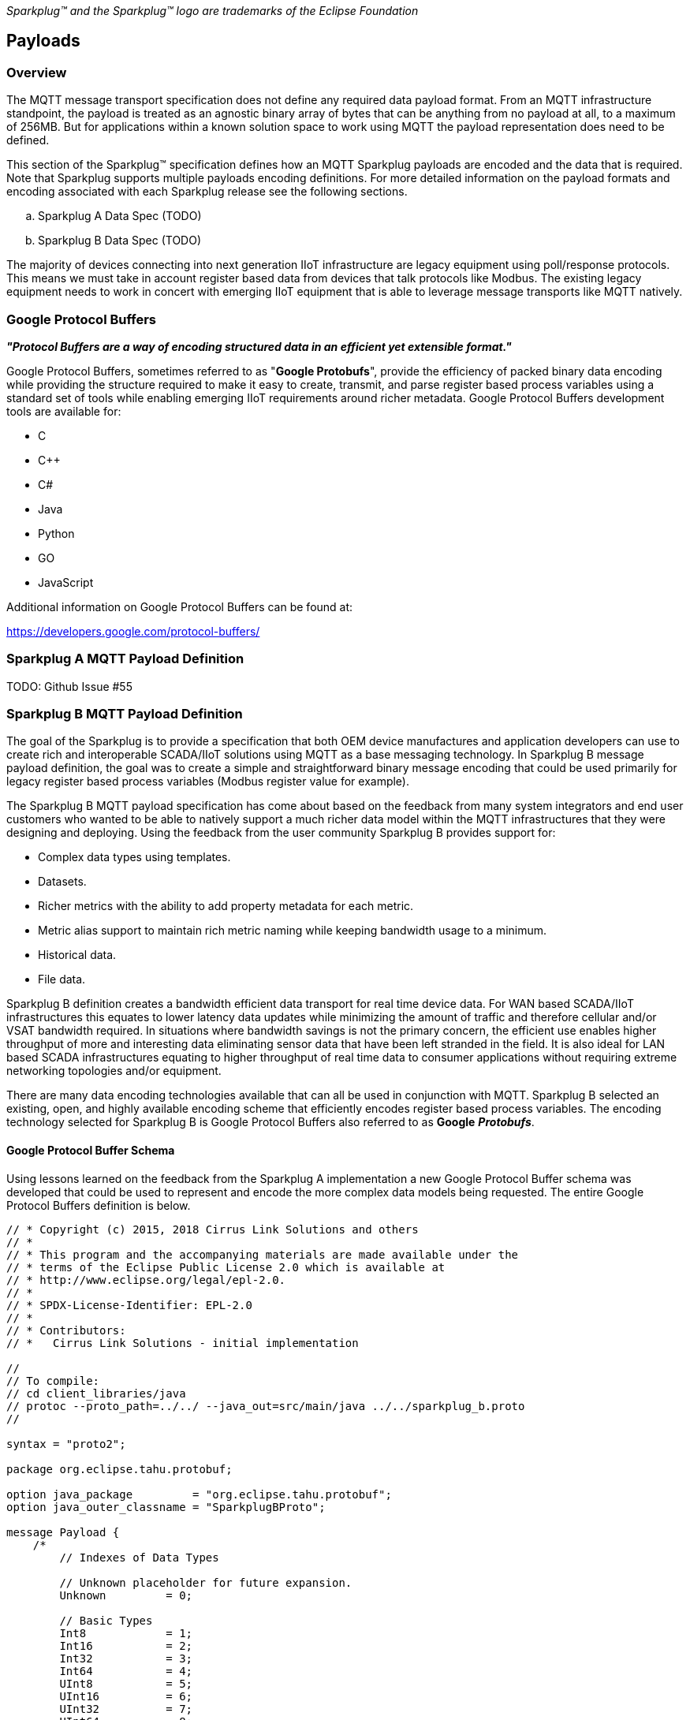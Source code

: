 ////
Copyright © 2016-2020 The Eclipse Foundation, Cirrus Link Solutions, and others

This program and the accompanying materials are made available under the
terms of the Eclipse Public License v. 2.0 which is available at
https://www.eclipse.org/legal/epl-2.0.

SPDX-License-Identifier: EPL-2.0
////

_Sparkplug™ and the Sparkplug™ logo are trademarks of the Eclipse Foundation_

[[payloads]]
== Payloads

[[payloads_overview]]
=== Overview

The MQTT message transport specification does not define any required data payload format. From an MQTT 
infrastructure standpoint, the payload is treated as an agnostic binary array of bytes that can be anything 
from no payload at all, to a maximum of 256MB. But for applications within a known solution space to work 
using MQTT the payload representation does need to be defined.

This section of the Sparkplug™ specification defines how an MQTT Sparkplug payloads are encoded and the data 
that is required. Note that Sparkplug supports multiple payloads encoding definitions. For more detailed 
information on the payload formats and encoding associated with each Sparkplug release see the following 
sections.

.. Sparkplug A Data Spec (TODO)
.. Sparkplug B Data Spec (TODO)

The majority of devices connecting into next generation IIoT infrastructure are legacy equipment using 
poll/response protocols. This means we must take in account register based data from devices that talk 
protocols like Modbus. The existing legacy equipment needs to work in concert with emerging IIoT equipment 
that is able to leverage message transports like MQTT natively.

[[payloads_google_protocol_buffers]]
=== Google Protocol Buffers

*_"Protocol Buffers are a way of encoding structured data in an efficient yet extensible format."_*

Google Protocol Buffers, sometimes referred to as "*Google Protobufs*", provide the efficiency of packed 
binary data encoding while providing the structure required to make it easy to create, transmit, and parse 
register based process variables using a standard set of tools while enabling emerging IIoT requirements 
around richer metadata. Google Protocol Buffers development tools are available for:

* C
* C++
* C#
* Java
* Python
* GO
* JavaScript

Additional information on Google Protocol Buffers can be found at:

https://developers.google.com/protocol-buffers/

[[payloads_sparkplug_a_mqtt_payload_definition]]
=== Sparkplug A MQTT Payload Definition
TODO: Github Issue #55

[[payloads_sparkplug_b_mqtt_payload_definition]]
=== Sparkplug B MQTT Payload Definition

The goal of the Sparkplug is to provide a specification that both OEM device manufactures and application 
developers can use to create rich and interoperable SCADA/IIoT solutions using MQTT as a base messaging 
technology. In Sparkplug B message payload definition, the goal was to create a simple and straightforward 
binary message encoding that could be used primarily for legacy register based process variables (Modbus 
register value for example).

The Sparkplug B MQTT payload specification has come about based on the feedback from many system integrators 
and end user customers who wanted to be able to natively support a much richer data model within the MQTT 
infrastructures that they were designing and deploying. Using the feedback from the user community 
Sparkplug B provides support for:

* Complex data types using templates.
* Datasets.
* Richer metrics with the ability to add property metadata for each metric.
* Metric alias support to maintain rich metric naming while keeping bandwidth usage to a minimum.
* Historical data.
* File data.

Sparkplug B definition creates a bandwidth efficient data transport for real time device data. For WAN based 
SCADA/IIoT infrastructures this equates to lower latency data updates while minimizing the amount of traffic 
and therefore cellular and/or VSAT bandwidth required. In situations where bandwidth savings is not the 
primary concern, the efficient use enables higher throughput of more and interesting data eliminating sensor 
data that have been left stranded in the field. It is also ideal for LAN based SCADA infrastructures equating 
to higher throughput of real time data to consumer applications without requiring extreme networking 
topologies and/or equipment.

There are many data encoding technologies available that can all be used in conjunction with MQTT. 
Sparkplug B selected an existing, open, and highly available encoding scheme that efficiently encodes 
register based process variables. The encoding technology selected for Sparkplug B is Google Protocol 
Buffers also referred to as *Google* *_Protobufs_*.

[[payloads_google_protocol_buffer_schema]]
==== Google Protocol Buffer Schema

Using lessons learned on the feedback from the Sparkplug A implementation a new Google Protocol Buffer 
schema was developed that could be used to represent and encode the more complex data models being 
requested. The entire Google Protocol Buffers definition is below.

----
// * Copyright (c) 2015, 2018 Cirrus Link Solutions and others
// *
// * This program and the accompanying materials are made available under the
// * terms of the Eclipse Public License 2.0 which is available at
// * http://www.eclipse.org/legal/epl-2.0.
// *
// * SPDX-License-Identifier: EPL-2.0
// *
// * Contributors:
// *   Cirrus Link Solutions - initial implementation

//
// To compile:
// cd client_libraries/java
// protoc --proto_path=../../ --java_out=src/main/java ../../sparkplug_b.proto 
//

syntax = "proto2";

package org.eclipse.tahu.protobuf;

option java_package         = "org.eclipse.tahu.protobuf";
option java_outer_classname = "SparkplugBProto";

message Payload {
    /*
        // Indexes of Data Types

        // Unknown placeholder for future expansion.
        Unknown         = 0;

        // Basic Types
        Int8            = 1;
        Int16           = 2;
        Int32           = 3;
        Int64           = 4;
        UInt8           = 5;
        UInt16          = 6;
        UInt32          = 7;
        UInt64          = 8;
        Float           = 9;
        Double          = 10;
        Boolean         = 11;
        String          = 12;
        DateTime        = 13;
        Text            = 14;

        // Additional Metric Types
        UUID            = 15;
        DataSet         = 16;
        Bytes           = 17;
        File            = 18;
        Template        = 19;

        // Additional PropertyValue Types
        PropertySet     = 20;
        PropertySetList = 21;
    */

    message Template {

        message Parameter {
            optional string name        = 1;
            optional uint32 type        = 2;

            oneof value {
                uint32 int_value        = 3;
                uint64 long_value       = 4;
                float  float_value      = 5;
                double double_value     = 6;
                bool   boolean_value    = 7;
                string string_value     = 8;
                ParameterValueExtension extension_value = 9;
            }

            message ParameterValueExtension {
                extensions              1 to max;
            }
        }

        optional string version         = 1;          // The version of the Template to prevent mismatches
        repeated Metric metrics         = 2;          // Each metric includes a name, datatype, and optionally a value
        repeated Parameter parameters   = 3;
        optional string template_ref    = 4;          // Reference to a template if this is extending a Template or an instance - must exist if an instance
        optional bool is_definition     = 5;
        extensions                      6 to max;
    }

    message DataSet {

        message DataSetValue {

            oneof value {
                uint32 int_value                        = 1;
                uint64 long_value                       = 2;
                float  float_value                      = 3;
                double double_value                     = 4;
                bool   boolean_value                    = 5;
                string string_value                     = 6;
                DataSetValueExtension extension_value   = 7;
            }

            message DataSetValueExtension {
                extensions  1 to max;
            }
        }

        message Row {
            repeated DataSetValue elements  = 1;
            extensions                      2 to max;   // For third party extensions
        }

        optional uint64   num_of_columns    = 1;
        repeated string   columns           = 2;
        repeated uint32   types             = 3;
        repeated Row      rows              = 4;
        extensions                          5 to max;   // For third party extensions
    }

    message PropertyValue {

        optional uint32     type                    = 1;
        optional bool       is_null                 = 2; 

        oneof value {
            uint32          int_value               = 3;
            uint64          long_value              = 4;
            float           float_value             = 5;
            double          double_value            = 6;
            bool            boolean_value           = 7;
            string          string_value            = 8;
            PropertySet     propertyset_value       = 9;
            PropertySetList propertysets_value      = 10;      // List of Property Values
            PropertyValueExtension extension_value  = 11;
        }

        message PropertyValueExtension {
            extensions                             1 to max;
        }
    }

    message PropertySet {
        repeated string        keys     = 1;         // Names of the properties
        repeated PropertyValue values   = 2;
        extensions                      3 to max;
    }

    message PropertySetList {
        repeated PropertySet propertyset = 1;
        extensions                       2 to max;
    }

    message MetaData {
        // Bytes specific metadata
        optional bool   is_multi_part   = 1;

        // General metadata
        optional string content_type    = 2;        // Content/Media type
        optional uint64 size            = 3;        // File size, String size, Multi-part size, etc
        optional uint64 seq             = 4;        // Sequence number for multi-part messages

        // File metadata
        optional string file_name       = 5;        // File name
        optional string file_type       = 6;        // File type (i.e. xml, json, txt, cpp, etc)
        optional string md5             = 7;        // md5 of data

        // Catchalls and future expansion
        optional string description     = 8;        // Could be anything such as json or xml of custom properties
        extensions                      9 to max;
    }

    message Metric {

        optional string   name          = 1;        // Metric name - should only be included on birth
        optional uint64   alias         = 2;        // Metric alias - tied to name on birth and included in all later DATA messages
        optional uint64   timestamp     = 3;        // Timestamp associated with data acquisition time
        optional uint32   datatype      = 4;        // DataType of the metric/tag value
        optional bool     is_historical = 5;        // If this is historical data and should not update real time tag
        optional bool     is_transient  = 6;        // Tells consuming clients such as MQTT Engine to not store this as a tag
        optional bool     is_null       = 7;        // If this is null - explicitly say so rather than using -1, false, etc for some datatypes.
        optional MetaData metadata      = 8;        // Metadata for the payload
        optional PropertySet properties = 9;

        oneof value {
            uint32   int_value                      = 10;
            uint64   long_value                     = 11;
            float    float_value                    = 12;
            double   double_value                   = 13;
            bool     boolean_value                  = 14;
            string   string_value                   = 15;
            bytes    bytes_value                    = 16;       // Bytes, File
            DataSet  dataset_value                  = 17;
            Template template_value                 = 18;
            MetricValueExtension extension_value    = 19;
        }

        message MetricValueExtension {
            extensions  1 to max;
        }
    }

    optional uint64   timestamp     = 1;        // Timestamp at message sending time
    repeated Metric   metrics       = 2;        // Repeated forever - no limit in Google Protobufs
    optional uint64   seq           = 3;        // Sequence number
    optional string   uuid          = 4;        // UUID to track message type in terms of schema definitions
    optional bytes    body          = 5;        // To optionally bypass the whole definition above
    extensions                      6 to max;   // For third party extensions
}
----

[[payloads_payload_metric_naming_convention]]
=== Payload Metric Naming Convention

For the remainder of this document JSON will be used to represent components of a Sparkplug B payload. It 
is important to note that the payload is a binary encoding and is not actually JSON. However, JSON 
representation is used in this document to represent the payloads in a way that is easy to read. For 
example, a simple Sparkplug B payload with a single metric can be represented in JSON as follows:

----
{
        "timestamp": <timestamp>,
        "metrics": [{
                "name": <metric_name>,
                "alias": <alias>,
                "timestamp": <timestamp>,
                "dataType": <datatype>,
                "value": <value>
        }],
        "seq": <sequence_number>
}
----

A simple Sparkplug B payload with values would be represented as follows:

----
{
        "timestamp": 1486144502122,
        "metrics": [{
                "name": "My Metric",
                "alias": 1,
                "timestamp": 1479123452194,
                "dataType": "String",
                "value": "Test"
        }],
        "seq": 2
}
----

Note that the ‘name’ of a metric may be hierarchical to build out proper folder structures for applications 
consuming the metric values. For example, in an application where an EoN node in connected to several 
devices or data sources, the ‘name’ could represent discrete folder structures of:

‘Metric Level 1/Metric Level 2/Metric Name’

Using this convention in conjunction with the *group_id*, *edge_node_id* and *device_id* already defined in 
the Topic Namespace, consuming applications can organize metrics in the same hierarchical fashion:

image:extracted-media/media/image12.png[image,width=638,height=139]

Figure 8 – Payload Metric Folder Structure

[[payloads_sparkplug_bv1_0_payload_components]]
== Sparkplug Bv1.0 Payload Components

The Sparkplug specification document “*_MQTT Topic Namespace and State Management_*” document defines the 
Topic Namespace that Sparkplug uses to publish and subscribe between EoN nodes and applications within the 
MQTT infrastructure. Using that Topic Namespace, this section of the specification defines the actual 
payload contents of each message type in Sparkplug Bv1.0.

[[payloads_payload_component_definitions]]
=== Payload Component Definitions

Sparkplug B consists of a series of one or more metrics with metadata surrounding those metrics. The 
following definitions explain the components that make up a payload.

[[payloads_payload]]
==== Payload

A Sparkplug B payload is the top-level component that is encoded and used in an MQTT message. It contains 
some basic information such as a timestamp and a sequence number as well as an array of metrics which 
contain key/value pairs of data. A Sparkplug B payload includes the following components.

* *payload*
** _timestamp_
*** This is the timestamp in the form of an unsigned 64-bit integer representing the number of milliseconds 
since epoch (Jan 1, 1970). It is highly recommended that this time is in UTC. This timestamp is meant to 
represent the time at which the message was published.
** _metrics_
*** This is an array of metrics representing key/value/datatype values. Metrics are further defined in 
section 3.1.2.
** _seq_
*** This is the sequence number which is an unsigned 64-bit integer. A sequence number must be included in 
the payload of every Sparkplug MQTT message. A NBIRTH message must always contain a sequence number of 
zero. All subsequent messages must contain a sequence number that is continually increasing by one in each 
message until a value of 255 is reached. At that point, the sequence number of the following message must 
be zero.
** _uuid_
*** This is a field which can be used to represent a schema or some other specific form of the message. 
Example usage would be to supply a UUID which represents an encoding mechanism of the optional array of 
bytes associated with a payload.
** _body_
*** This is an array of bytes which can be used for any custom binary encoded data.

[[payloads_metric]]
==== Metric

A Sparkplug B metric is a core component of data in the payload. It represents a key/value/datatype along 
with metadata used to describe the information it contains. It includes the following components.

* *name*
** This is the friendly name of a metric. It should be represented as a slash delimited UTF-8 string. The 
slashes in the string represent folders of the metric to represent hierarchical data structures. For 
example, ‘outputs/A’ would be a metric with a unique identifier of ‘A’ in the ‘outputs’ folder. There is no 
limit to the number of folders. However, across the infrastructure of MQTT publishers a defined folder 
should always remain a folder.
* *alias*
** This is an unsigned 64-bit integer representing an optional alias for a Sparkplug B payload. If supplied 
in an NBIRTH or DBIRTH it must be a unique number across this EoN nodes entire set of metrics. In other 
words, no two metrics for the same EoN node can have the same alias. Upon being defined in the NBIRTH or 
DBIRTH, subsequent messages can supply only the alias instead of the metric friendly name to reduce overall 
message size.
* *timestamp*
** This is the timestamp in the form of an unsigned 64-bit integer representing the number of milliseconds 
since epoch (Jan 1, 1970). It is highly recommended that this time is in UTC. This timestamp is meant to 
represent the time at which the value of a metric was captured.
* *datatype*
** This is an unsigned 32-bit integer representing the datatype. Datatypes are not explicitly defined in 
the Sparkplug B Protobuf definition. Instead they are defined in section 4 of this document.
* *is_historical*
** This is a Boolean flag which denotes whether this metric represents a historical value. In some cases, 
it may be desirable to send metrics after they were acquired on a device or EoN node. This can be done for 
batching, store and forward, or sending local backup data during network communication loses. This flag 
denotes that the message should not be considered a real time/current value.
* *is_transient*
** This is a Boolean flag which denotes whether this metric should be considered transient. Transient 
metrics can be considered those that are of interest to a back-end application(s) but shouldn’t be stored 
in a historian on the backend.
* *is_null*
** This is a Boolean flag which denotes whether this metric has a null value. This is Sparkplug B’s 
mechanism of explicitly denoting a metric’s value is actually null.
* *metadata*
** This is a MetaData object associated with the metric for dealing with more complex datatypes. This is 
covered in section 3.1.3 of this document.
* *properties*
** This is a PropertySet object associated with the metric for including custom key/value pairs of metadata 
associated with a metric. This is covered in section 3.1.4 of this document.
* *value*
** The value of a metric utilizes the ‘oneof’ mechanism of Google Protocol Buffers. The value supplied with 
a metric must be one of the following types. Note if the metrics is_null flag is set to true the value can 
be omitted altogether.
*** _uint32_
**** Defined here: https://developers.google.com/protocol-buffers/docs/proto#scalar
*** _uint64_
**** Defined here: https://developers.google.com/protocol-buffers/docs/proto#scalar
*** _float_
**** Defined here: https://developers.google.com/protocol-buffers/docs/proto#scalar
*** _double_
**** Defined here: https://developers.google.com/protocol-buffers/docs/proto#scalar
*** _bool_
**** Defined here: https://developers.google.com/protocol-buffers/docs/proto#scalar
*** _string_
**** Defined here: https://developers.google.com/protocol-buffers/docs/proto#scalar
*** _bytes_
**** Defined here: https://developers.google.com/protocol-buffers/docs/proto#scalar
*** _DataSet_
**** Defined in section 3.1.7 of this document.
*** _Template_
**** Defined in section 3.1.10 of this document.

[[payloads_metadata]]
==== MetaData

A Sparkplug B MetaData object is used to describe different types of binary data. It includes the 
following components.

* *is_multi_part*
** A Boolean representing whether this metric contains part of a multi-part message. Breaking up large 
quantities of data can be useful for keeping the flow of MQTT messages flowing through the system. Because 
MQTT requires in order delivery publishing very large messages can result in messages being blocked while 
delivery of large messages takes place.
* *content_type*
** This is a UTF-8 string which represents the content type of a given metric value.
* *size*
** This is an unsigned 64-bit integer representing the size of the metric value
* *seq*
** If this is a multipart metric, this is an unsigned 64-bit integer representing the sequence number of 
this part of a multipart metric.
* *file_name*
** If this is a file metric, this is a UTF-8 string representing the filename of the file.
* *file_type*
** If this is a file metric, this is a UTF-8 string representing the type of the file.
* *md5*
** If this is a byte array metric that can have a md5sum, this field can be used as a UTF-8 string to 
represent it.
* *description*
** This is a freeform field with a UTF-8 string to represent any other pertinent metadata for this metric. 
It can contain JSON, XML, text, or anything else that can be understood by both the publisher and the 
subscriber.

[[payloads_propertyset]]
==== PropertySet

A Sparkplug B PropertySet object is used with a metric to add custom properties to the object. The 
PropertySet is a map expressed as two arrays of equal size, one containing the keys and one containing the 
values. It includes the following components.

* *keys*
** This is an array of UTF-8 strings representing the names of the properties in this PropertySet. It must 
contain the same number of values included in the array of PropertyValue objects.
* *values*
** This is an array of PropertyValue objects representing the values of the properties in the PropertySet. 
It must contain the same number of items that are in the keys array.

[[payloads_propertyvalue]]
==== PropertyValue

A Sparkplug B PropertyValue object is used to encode the value and datatype of the value of a property in 
a PropertySet. It includes the following components.

* *type*
** This is an unsigned 32-bit integer representing the datatype of the value. Datatypes are not explicitly 
defined in the Sparkplug B Protobuf definition. Instead they are defined in section 4 of this document.
* *is_null*
** This is a Boolean flag which denotes whether this property has a null value. This is Sparkplug B’s 
mechanism of explicitly denoting a property’s value is actually null.
* *value*
** The value of a property utilizes the ‘oneof’ mechanism of Google Protocol Buffers. The value supplied 
with a metric must be one of the following types. Note if the metrics is_null flag is set to true the value 
can be omitted altogether.
*** _uint32_
**** Defined here: https://developers.google.com/protocol-buffers/docs/proto#scalar
*** _uint64_
**** Defined here: https://developers.google.com/protocol-buffers/docs/proto#scalar
*** _float_
**** Defined here: https://developers.google.com/protocol-buffers/docs/proto#scalar
*** _double_
**** Defined here: https://developers.google.com/protocol-buffers/docs/proto#scalar
*** _bool_
**** Defined here: https://developers.google.com/protocol-buffers/docs/proto#scalar
*** _string_
**** Defined here: https://developers.google.com/protocol-buffers/docs/proto#scalar
*** _PropertySet_
**** Defined in section 3.1.4 of this document.
*** _PropertySetList_
**** Defined in section 3.1.6 of this document

[[payloads_propertysetlist]]
==== PropertySetList

A Sparkplug B PropertySetList object is an array of PropertySet objects. It includes the following 
components.

* *propertyset*
** This is an array of PropertySet objects

[[payloads_dataset]]
==== DataSet

A Sparkplug B DataSet object is used to encode matrices of data. It includes the following components.

* *num_of_columns*
** This is an unsigned 64-bit integer representing the number of columns in this DataSet.
* *columns*
** This is an array of strings representing the column headers of this DataSet. It must have the same number 
of elements that the types array contains.
* *types*
** This is an array of unsigned 32 bit integers representing the datatypes of the columns. It must have the 
same number of elements that the columns array contains. Datatypes are not explicitly defined in the 
Sparkplug B Protobuf definition. Instead they are defined in section 4 of this document.
* *rows*
** This is an array of DataSet.Row objects. It contains the data that makes up the data rows of this 
DataSet.

[[payloads_dataset_row]]
==== DataSet.Row

A Sparkplug B DataSet.Row object represents a row of data in a DataSet. It includes the following 
components.

* *elements*
** This is an array of DataSet.DataSetValue objects. It represents the data contained within a row of a 
DataSet.

[[payloads_dataset_datasetvalue]]
==== DataSet.DataSetValue

* *value*
** The value of a DataSet.DataSetValue utilizes the ‘oneof’ mechanism of Google Protocol Buffers. The value 
supplied with a DataSet.DataSetValue must be one of the following types.
*** _uint32_
**** Defined here: https://developers.google.com/protocol-buffers/docs/proto#scalar
*** _uint64_
**** Defined here: https://developers.google.com/protocol-buffers/docs/proto#scalar
*** _float_
**** Defined here: https://developers.google.com/protocol-buffers/docs/proto#scalar
*** _double_
**** Defined here: https://developers.google.com/protocol-buffers/docs/proto#scalar
*** _bool_
**** Defined here: https://developers.google.com/protocol-buffers/docs/proto#scalar
*** _string_
**** Defined here: https://developers.google.com/protocol-buffers/docs/proto#scalar

[[payloads_template]]
==== Template

A Sparkplug B Template is used for encoding complex datatypes in a payload. It is a type of metric and can 
be used to create custom datatype definitions and instances. It includes the following components.

* *version*
** This is a UTF-8 string representing the version of the Template.
* *metrics*
** This is an array of metrics representing the members of the Template. These can be primitive datatypes 
or other complex datatypes as required for the Template.
* *parameters*
** This is an array of Parameter objects representing parameters associated with the Template.
* *template_ref*
** This is a UTF-8 string representing a reference to a Template name if this is a Template instance. If 
this is a Template definition this field must be null.
* *is_definition*
** This is a Boolean representing whether this is a Template definition or a Template instance. If true, 
this is a definition. If false, this is an instance.

[[payloads_template_parameter]]
==== Template.Parameter

A Sparkplug B Template.Parameter is a metadata field for a Template. This can be used to represent 
parameters that are common across a Template but the values are unique to the Template instances. It 
includes the following components.

* *name*
** This is a UTF-8 string representing the name of the Template parameter.
* *type*
** This is an unsigned 32-bit integer representing the datatype of the template parameter. Datatypes are 
not explicitly defined in the Sparkplug B Protobuf definition. Instead they are defined in section 4 of 
this document.
* *value*
** The value of a template parameter utilizes the ‘oneof’ mechanism of Google Protocol Buffers. The value 
supplied must be one of the following types. For a template definition, this is the default value of the 
parameter. For a template instance, this is the value unique to that instance.
*** _uint32_
**** Defined here: https://developers.google.com/protocol-buffers/docs/proto#scalar
*** _uint64_
**** Defined here: https://developers.google.com/protocol-buffers/docs/proto#scalar
*** _float_
**** Defined here: https://developers.google.com/protocol-buffers/docs/proto#scalar
*** _double_
**** Defined here: https://developers.google.com/protocol-buffers/docs/proto#scalar
*** _bool_
**** Defined here: https://developers.google.com/protocol-buffers/docs/proto#scalar
*** _string_
**** Defined here: https://developers.google.com/protocol-buffers/docs/proto#scalar

[[payloads_sparkplug_bv1_0_payload_datatypes]]
=== Sparkplug Bv1.0 Payload Datatypes

The Sparkplug B Google Protocol Buffers definition intentionally excludes datatypes in the definition. 
Different applications and systems have a wide variety of datatypes. As a result, Sparkplug B left them 
out and instead defines them in the client libraries. This allows consuming applications to be more dynamic 
in terms of adding new datatypes or even defining custom datatypes.

[[payloads_metric_datatypes]]
==== Metric Datatypes

* *Basic Types*
** _Unknown_
*** Sparkplug enum value: 0
** _Int8_
*** Signed 8-bit integer
*** Google Protocol Buffer Type: uint32
*** Sparkplug enum value: 1
** _Int16_
*** Signed 16-bit integer
*** Google Protocol Buffer Type: uint32
*** Sparkplug enum value: 2
** _Int32_
*** Signed 32-bit integer
*** Google Protocol Buffer Type: uint32
*** Sparkplug enum value: 3
** _Int64_
*** Signed 64-bit integer
*** Google Protocol Buffer Type: uint64
*** Sparkplug enum value: 4
** _UInt8_
*** Unsigned 8-bit integer
*** Google Protocol Buffer Type: uint32
*** Sparkplug enum value: 5
** _UInt16_
*** Unsigned 16-bit integer
*** Google Protocol Buffer Type: uint32
*** Sparkplug enum value: 6
** _UInt32_
*** Unsigned 32-bit integer
*** Google Protocol Buffer Type: uint32
*** Sparkplug enum value: 7
** _UInt64_
*** Unsigned 64-bit integer
*** Google Protocol Buffer Type: uint64
*** Sparkplug enum value: 8
** _Float_
*** 32-bit floating point number
*** Google Protocol Buffer Type: float
*** Sparkplug enum value: 9
** _Double_
*** 64-bit floating point number
*** Google Protocol Buffer Type: double
*** Sparkplug enum value: 10
** _Boolean_
*** Boolean value
*** Google Protocol Buffer Type: bool
*** Sparkplug enum value: 11
** _String_
*** String value (UTF-8)
*** Google Protocol Buffer Type: string
*** Sparkplug enum value: 12
* _DateTime_
** Date time value as uint64 value representing milliseconds since epoch (Jan 1, 1970)
** Google Protocol Buffer Type: uint64
** Sparkplug enum value: 13
* _Text_
** String value (UTF-8)
** Google Protocol Buffer Type: string
** Sparkplug enum value: 14

* *Custom Types*
** _UUID_
*** UUID value as a UTF-8 string
*** Google Protocol Buffer Type: string
*** Sparkplug enum value: 15
** _DataSet_
*** DataSet as defined in section 3.1.7
*** Google Protocol Buffer Type: none – defined in Sparkplug
*** Sparkplug enum value: 16
** _Bytes_
*** Array of bytes
*** Google Protocol Buffer Type: bytes
*** Sparkplug enum value: 17
** _File_
*** Array of bytes representing a file
*** Google Protocol Buffer Type: bytes
*** Sparkplug enum value: 18
** _Template_
*** Template as defined in section 3.1.10
*** Google Protocol Buffer Type: none – defined in Sparkplug
*** Sparkplug enum value: 19

[[payloads_propertyvalue_datatypes]]
==== PropertyValue Datatypes

* *Basic Types*
** _Unknown_
*** Sparkplug enum value: 0
** _Int8_
*** Signed 8-bit integer
*** Google Protocol Buffer Type: uint32
*** Sparkplug enum value: 1
** _Int16_
*** Signed 16-bit integer
*** Google Protocol Buffer Type: uint32
*** Sparkplug enum value: 2
** _Int32_
*** Signed 32-bit integer
*** Google Protocol Buffer Type: uint32
*** Sparkplug enum value: 3
** _Int64_
*** Signed 64-bit integer
*** Google Protocol Buffer Type: uint64
*** Sparkplug enum value: 4
** _Uint8_
*** Unsigned 8-bit integer
*** Google Protocol Buffer Type: uint32
*** Sparkplug enum value: 5
** _Uint16_
*** Unsigned 16-bit integer
*** Google Protocol Buffer Type: uint32
*** Sparkplug enum value: 6
** _Uint32_
*** Unsigned 32-bit integer
*** Google Protocol Buffer Type: uint32
*** Sparkplug enum value: 7
** _Uint64_
*** Unsigned 64-bit integer
*** Google Protocol Buffer Type: uint64
*** Sparkplug enum value: 8
** _Float_
*** 32-bit floating point number
*** Google Protocol Buffer Type: float
*** Sparkplug enum value: 9
** _Double_
*** 64-bit floating point number
*** Google Protocol Buffer Type: double
*** Sparkplug enum value: 10
** _Boolean_
*** Boolean value
*** Google Protocol Buffer Type: bool
*** Sparkplug enum value: 11
** _String_
*** String value (UTF-8)
*** Google Protocol Buffer Type: string
*** Sparkplug enum value: 12
** _DateTime_
*** Date time value as uint64 value representing milliseconds since epoch (Jan 1, 1970)
*** Google Protocol Buffer Type: uint64
*** Sparkplug enum value: 13
** _Text_
*** String value (UTF-8)
*** Google Protocol Buffer Type: string
*** Sparkplug enum value: 14

* *Custom Types*
** _PropertySet_
*** PropertySet as defined in section 3.1.4
*** Google Protocol Buffer Type: none – defined in Sparkplug
*** Sparkplug enum value: 20
** _PropertySetList_
*** Template as defined in section 3.1.6
*** Google Protocol Buffer Type: none – defined in Sparkplug
*** Sparkplug enum value: 21

[[payloads_datasetvalue_data_types]]
==== DataSetValue Data Types

* *Basic Types*
** _Unknown_
*** Sparkplug enum value: 0
** _Int8_
*** Signed 8-bit integer
*** Google Protocol Buffer Type: uint32
*** Sparkplug enum value: 1
** _Int16_
*** Signed 16-bit integer
*** Google Protocol Buffer Type: uint32
*** Sparkplug enum value: 2
** _Int32_
*** Signed 32-bit integer
*** Google Protocol Buffer Type: uint32
*** Sparkplug enum value: 3
** _Int64_
*** Signed 64-bit integer
*** Google Protocol Buffer Type: uint64
*** Sparkplug enum value: 4
** _Uint8_
*** Unsigned 8-bit integer
*** Google Protocol Buffer Type: uint32
*** Sparkplug enum value: 5
** _Uint16_
*** Unsigned 16-bit integer
*** Google Protocol Buffer Type: uint32
*** Sparkplug enum value: 6
** _Uint32_
*** Unsigned 32-bit integer
*** Google Protocol Buffer Type: uint32
*** Sparkplug enum value: 7
** _Uint64_
*** Unsigned 64-bit integer
*** Google Protocol Buffer Type: uint64
*** Sparkplug enum value: 8
** _Float_
*** 32-bit floating point number
*** Google Protocol Buffer Type: float
*** Sparkplug enum value: 9
** _Double_
*** 64-bit floating point number
*** Google Protocol Buffer Type: double
*** Sparkplug enum value: 10
** _Boolean_
*** Boolean value
*** Google Protocol Buffer Type: bool
*** Sparkplug enum value: 11
** _String_
*** String value (UTF-8)
*** Google Protocol Buffer Type: string
*** Sparkplug enum value: 12
** _DateTime_
*** Date time value as uint64 value representing milliseconds since epoch (Jan 1, 1970)
*** Google Protocol Buffer Type: uint64
*** Sparkplug enum value: 13
** _Text_
*** String value (UTF-8)
*** Google Protocol Buffer Type: string
*** Sparkplug enum value: 14

[[payloads_template_parameter_data_types]]
==== Template.Parameter Data Types

* *Basic Types*
** _Unknown_
*** Sparkplug enum value: 0
** _Int8_
*** Signed 8-bit integer
*** Google Protocol Buffer Type: uint32
*** Sparkplug enum value: 1
** _Int16_
*** Signed 16-bit integer
*** Google Protocol Buffer Type: uint32
*** Sparkplug enum value: 2
** _Int32_
*** Signed 32-bit integer
*** Google Protocol Buffer Type: uint32
*** Sparkplug enum value: 3
** _Int64_
*** Signed 64-bit integer
*** Google Protocol Buffer Type: uint64
*** Sparkplug enum value: 4
* _Uint8_
** Unsigned 8-bit integer
** Google Protocol Buffer Type: uint32
** Sparkplug enum value: 5
* _Uint16_
** Unsigned 16-bit integer
** Google Protocol Buffer Type: uint32
** Sparkplug enum value: 6
* _Uint32_
** Unsigned 32-bit integer
** Google Protocol Buffer Type: uint32
** Sparkplug enum value: 7
* _Uint64_
** Unsigned 64-bit integer
** Google Protocol Buffer Type: uint64
** Sparkplug enum value: 8
* _Float_
** 32-bit floating point number
** Google Protocol Buffer Type: float
** Sparkplug enum value: 9
* _Double_
** 64-bit floating point number
** Google Protocol Buffer Type: double
** Sparkplug enum value: 10
* _Boolean_
** Boolean value
** Google Protocol Buffer Type: bool
** Sparkplug enum value: 11
* _String_
** String value (UTF-8)
** Google Protocol Buffer Type: string
** Sparkplug enum value: 12
* _DateTime_
** Date time value as uint64 value representing milliseconds since epoch (Jan 1, 1970)
** Google Protocol Buffer Type: uint64
** Sparkplug enum value: 13
* _Text_
** String value (UTF-8)
** Google Protocol Buffer Type: string
** Sparkplug enum value: 14

[[payloads_payloads_by_message_type]]
== Payloads by Message Type

[[payloads_desc_nbirth]]
=== NBIRTH

The NBIRTH message requires the following payload components.

* The NBIRTH must include the a seq number in the payload and it must have a value of 0.
* The NBIRTH must include a timestamp denoting the DateTime the message was sent from the EoN node.
* The NBIRTH must include every metric the EoN node will ever report on. At a minimum these metrics must 
include:
** The metric name
** The metric datatype
** The current value
* If Template instances will be published by this EoN or any devices, all Template definitions must be 
published in the NBIRTH.
* A bdSeq number as a metric should be included in the payload. This should match the bdSeq number provided 
in the MQTT CONNECT packet’s LW&T payload. This allows backend applications to correlate NBIRTHs to NDEATHs. 
The bdSeq number should start at zero and increment by one on every new MQTT CONNECT.

The NBIRTH message can also include optional ‘Node Control’ payload components. These are used by a backend 
application to control aspects of the EoN node. The following are examples of Node Control metrics.

* Metric name: ‘Node Control/Reboot’
** Used by backend application(s) to reboot an EoN node.
* Metric name: ‘Node Control/Rebirth’
** Used by backend application(s) to request a new NBIRTH and DBIRTH(s) from an EoN node.
* Metric name: ‘Node Control/Next Server’
** Used by backend application(s) to request an EoN node to walk to the next MQTT Server in its list in 
multi-MQTT Server environments.
* Metric name: ‘Node Control/Scan rate’
** Used by backed application(s) to modify a poll rate on an EoN node.

The NBIRTH message can also include optional ‘Properties’ of an EoN node. The following are examples of 
Property metrics.

* Metric name: ‘Properties/Hardware Make’
** Used to transmit the hardware manufacturer of the EoN node
* Metric name: ‘Properties/Hardware Model’
** Used to transmit the hardware model of the EoN node
* Metric name: ‘Properties/OS’
** Used to transmit the operating system of the EoN node
* Metric name: ‘Properties/OS Version’
** Used to transmit the OS version of the EoN node

[[payloads_desc_dbirth]]
=== DBIRTH

The DBIRTH message requires the following payload components.

* The DBIRTH must include the a seq number in the payload and it must have a value of one greater than the 
previous MQTT message from the EoN node contained unless the previous MQTT message contained a value of 255. 
In this case the seq number must be 0.
* The DBIRTH must include a timestamp denoting the DateTime the message was sent from the EoN node.
* The DBIRTH must include every metric the device will ever report on. At a minimum these metrics must 
include:
** The metric name
** The metric datatype
** The current value

The DBIRTH message can also include optional ‘Device Control’ payload components. These are used by a 
backend application to control aspects of a device. The following are examples of Device Control metrics.

* Metric name: ‘Device Control/Reboot’
** Used by backend application(s) to reboot a device.
* Metric name: ‘Device Control/Rebirth’
** Used by backend application(s) to request a new DBIRTH from a device.
* Metric name: ‘Device Control/Scan rate’
** Used by backed application(s) to modify a poll rate on a device.

The DBIRTH message can also include optional ‘Properties’ of a device. The following are examples of 
Property metrics.

* Metric name: ‘Properties/Hardware Make’
** Used to transmit the hardware manufacturer of the device
* Metric name: ‘Properties/Hardware Model’
** Used to transmit the hardware model of the device
* Metric name: ‘Properties/FW’
** Used to transmit the firmware version of the device

[[payloads_desc_ndata]]
=== NDATA

The NDATA message requires the following payload components.

* The NDATA must include the a seq number in the payload and it must have a value of one greater than the 
previous MQTT message from the EoN node contained unless the previous MQTT message contained a value of 255. 
In this case the seq number must be 0.
* The NDATA must include a timestamp denoting the DateTime the message was sent from the EoN node.
* The NDATA must include the EoN node’s metrics that have changed since the last NBIRTH or NDATA message.

[[payloads_desc_ddata]]
=== DDATA

The DDATA message requires the following payload components.

* The DDATA must include the a seq number in the payload and it must have a value of one greater than the 
previous MQTT message from the EoN node contained unless the previous MQTT message contained a value of 255. 
In this case the seq number must be 0.
* The DDATA must include a timestamp denoting the DateTime the message was sent from the EoN node.
* The DDATA must include the device’s metrics that have changed since the last DBIRTH or DDATA message.

[[payloads_desc_ncmd]]
=== NCMD

The NCMD message requires the following payload components.

* The NCMD must include a timestamp denoting the DateTime the message was sent from the backend 
application’s MQTT client.
* The NCMD must include the metrics that need to be written to on the EoN node.

[[payloads_desc_dcmd]]
=== DCMD

The DCMD message requires the following payload components.

* The DCMD must include a timestamp denoting the DateTime the message was sent from the backend 
application’s MQTT client.
* The DCMD must include the metrics that need to be written to on the device.

[[payloads_desc_ddeath]]
=== DDEATH

The DDEATH message requires the following payload components.

* The DDEATH must include the a seq number in the payload and it must have a value of one greater than the 
previous MQTT message from the EoN node contained unless the previous MQTT message contained a value of 255. 
In this case the seq number must be 0.

[[payloads_desc_ndeath]]
=== NDEATH

The NDEATH message contains a very simple payload that only includes a single metric, the bdSeq number, so 
that the NDEATH event can be associated with the NBIRTH. Since this is typically published by the MQTT 
Server on behalf of the EoN node, information about the current state of the EoN node and its devices is 
not and cannot be known.

[[payloads_desc_state]]
=== STATE

The STATE messages from the critical application must include a payload that is a UTF-8 string that is one 
of the following:

* OFFLINE
** If the application is not connected
* ONLINE
** If the application is connected

Sparkplug B payloads are not used for encoding in this payload. This allows critical/backend application(s) 
to work across Sparkplug payload types.

[[payloads_payload_representation_on_backend_applications]]
== Payload Representation on Backend Applications

Sparkplug B payloads in conjunction with the Sparkplug topic namespace result in hierarchical data 
structures that can be represented in folder structures with metrics which are often called tags.

[[payloads_nbirth]]
=== NBIRTH

The NBIRTH is responsible for informing the backend system of all of the information about the EoN node. 
This includes every metric it will publish data for in the future.

The following is a representation of a simple NBIRTH message on the topic:

spBv1.0/Sparkplug B Devices/NBIRTH/Raspberry Pi

In the topic above the following information is known based on the Sparkplug topic definition:

* The ‘Group ID’ of this EoN node is: Sparkplug B Devices
* The ‘EoN node ID’ of this EoN node is: Raspberry Pi
* * This is an NBIRTH message from the EoN node

Consider the following Sparkplug B payload in the NBIRTH message shown above:

----
{
        "timestamp": 1486144502122,
        "metrics": [{
                "name": "bdSeq",
                "timestamp": 1486144502122,
                "dataType": "Uint64",
                "value": 0
        }, {
                "name": "Node Control/Reboot",
                "timestamp": 1486144502122,
                "dataType": "Boolean",
                "value": false
        }, {
                "name": "Node Control/Rebirth",
                "timestamp": 1486144502122,
                "dataType": "Boolean",
                "value": false
        }, {
                "name": "Node Control/Next Server",
                "timestamp": 1486144502122,
                "dataType": "Boolean",
                "value": false
        }, {
                "name": "Node Control/Scan Rate",
                "timestamp": 1486144502122,
                "dataType": "Int64",
                "value": 3000
        }, {
                "name": "Properties/Hardware Make",
                "timestamp": 1486144502122,
                "dataType": "String",
                "value": "Raspberry Pi"
        }, {
                "name": "Properties/Hardware Model",
                "timestamp": 1486144502122,
                "dataType": "String",
                "value": "Pi 3 Model B"
        }, {
                "name": "Properties/OS",
                "timestamp": 1486144502122,
                "dataType": "String",
                "value": "Raspbian"
        }, {
                "name": "Properties/OS Version",
                "timestamp": 1486144502122,
                "dataType": "String",
                "value": "Jessie with PIXEL/11.01.2017"
        }, {
                "name": "Supply Voltage (V)",
                "timestamp": 1486144502122,
                "dataType": "Float",
                "value": 12.1
        }],
        "seq": 0
}
----

This would result in a structure as follows on the backend system.

image:extracted-media/media/image13.png[image,width=752,height=332]

Figure 9 – Sparkplug B Metric Structure 1

[[payloads_dbirth]]
=== DBIRTH

The DBIRTH is responsible for informing the backend system of all of the information about the device. This 
includes every metric it will publish data for in the future.

The following is a representation of a simple DBIRTH message on the topic:

spBv1.0/Sparkplug B Devices/DBIRTH/Raspberry Pi/Pibrella

In the topic above the following information is known based on the Sparkplug topic definition:

* The ‘Group ID’ of this device is: Sparkplug B Devices
* The host ‘EoN node ID’ of this device is: Raspberry Pi
* The ‘Device ID’ is: Pibrella
* This is an DBIRTH message from the device

Consider the following Sparkplug B payload in the DBIRTH message shown above:

----
{
        "timestamp": 1486144502122,
        "metrics": [{
                "name": "Inputs/A",
                "timestamp": 1486144502122,
                "dataType": "Boolean",
                "value": false
        }, {
                "name": "Inputs/B",
                "timestamp": 1486144502122,
                "dataType": "Boolean",
                "value": false
        }, {
                "name": "Inputs/C",
                "timestamp": 1486144502122,
                "dataType": "Boolean",
                "value": false
        }, {
                "name": "Inputs/D",
                "timestamp": 1486144502122,
                "dataType": "Boolean",
                "value": false
        }, {
                "name": "Inputs/Button",
                "timestamp": 1486144502122,
                "dataType": "Boolean",
                "value": false
        }, {
                "name": "Outputs/E",
                "timestamp": 1486144502122,
                "dataType": "Boolean",
                "value": false
        }, {
                "name": "Outputs/F",
                "timestamp": 1486144502122,
                "dataType": "Boolean",
                "value": false
        }, {
                "name": "Outputs/G",
                "timestamp": 1486144502122,
                "dataType": "Boolean",
                "value": false
        }, {
                "name": "Outputs/H",
                "timestamp": 1486144502122,
                "dataType": "Boolean",
                "value": false
        }, {
                "name": "Outputs/LEDs/Green",
                "timestamp": 1486144502122,
                "dataType": "Boolean",
                "value": false
        }, {
                "name": "Outputs/LEDs/Red",
                "timestamp": 1486144502122,
                "dataType": "Boolean",
                "value": false
        }, {
                "name": "Outputs/LEDs/Yellow",
                "timestamp": 1486144502122,
                "dataType": "Boolean",
                "value": false
        }, {
                "name": "Outputs/Buzzer",
                "timestamp": 1486144502122,
                "dataType": "Boolean",
                "value": false
        }, {
                "name": "Properties/Hardware Make",
                "timestamp": 1486144502122,
                "dataType": "String",
                "value": "Pibrella"
        }],
        "seq": 0
}
----

This would result in a structure as follows on the backend system.

image:extracted-media/media/image14.png[image,width=721,height=341]

Figure 10 – Sparkplug B Metric Structure 2

[[payloads_ndata]]
=== NDATA

NDATA messages are used to update the values of any EoN node metrics that were originally published in the 
NBIRTH message. Any time an input changes on the EoN node, a NDATA message should be generated and published 
to the MQTT Server. If multiple metrics on the EoN node change, they can all be included in a single NDATA 
message.

The following is a representation of a simple NDATA message on the topic:

spBv1.0/Sparkplug B Devices/NDATA/Raspberry Pi

In the topic above the following information is known based on the Sparkplug topic definition:

* The ‘Group ID’ of this EoN node is: Sparkplug B Devices
* The ‘EoN node ID’ of this EoN node is: Raspberry Pi
* This is an NDATA message from the EoN node

Consider the following Sparkplug B payload in the NDATA message shown above:

----
{
        "timestamp": 1486144502122,
        "metrics": [{
                "name": "Supply Voltage (V)",
                "timestamp": 1486144502122,
                "dataType": "Float",
                "value": 12.3
        }],
        "seq": 2
}
----

This would result in the backend application updating the value of the Supply Voltage metric.

[[payloads_ddata]]
=== DDATA

DDATA messages are used to update the values of any device metrics that were originally published in the 
DBIRTH message. Any time an input changes on the device, a DDATA message should be generated and published 
to the MQTT Server. If multiple metrics on the device change, they can all be included in a single DDATA 
message.

The following is a representation of a simple DDATA message on the topic:

spBv1.0/Sparkplug B Devices/DDATA/Raspberry Pi/Pibrella

* The ‘Group ID’ of this device is: Sparkplug B Devices
* The host ‘EoN node ID’ of this device is: Raspberry Pi
* The ‘Device ID’ is: Pibrella
* This is an DDATA message from the device

Consider the following Sparkplug B payload in the DDATA message shown above:

----
{
        "timestamp": 1486144502122,
        "metrics": [{
                "name": "Inputs/A",
                "timestamp": 1486144502122,
                "dataType": "Boolean",
                "value": true
        }, {
                "name": "Inputs/C",
                "timestamp": 1486144502122,
                "dataType": "Boolean",
                "value": true
        }],
        "seq": 0
}
----

This would result in the backend application updating the value of the ‘Inputs/A’ metric and ‘Inputs/C’ 
metric.

[[payloads_ncmd]]
=== NCMD

NCMD messages are used by backend applications to write to EoN node outputs and send Node Control commands 
to EoN nodes. Multiple metrics can be supplied in a single NCMD message.

The following is a representation of a simple NCMD message on the topic:

spBv1.0/Sparkplug B Devices/NCMD/Raspberry Pi

* The ‘Group ID’ of this device is: Sparkplug B Devices
* The host ‘EoN node ID’ of this EoN node is: Raspberry Pi
* This is an NCMD message to an EoN node

Consider the following Sparkplug B payload in the NCMD message shown above:

----
{
        "timestamp": 1486144502122,
        "metrics": [{
                "name": "Node Control/Rebirth",
                "timestamp": 1486144502122,
                "dataType": "Boolean",
                "value": true
        }]
}
----

This NCMD payload tells the EoN node to republish its NBIRTH and DBIRTH(s) messages. This can be requested 
if a backend application gets an out of order seq number or if a metric arrives in an NDATA or DDATA message 
that was not provided in the original NBIRTH or DBIRTH messages.

[[payloads_dcmd]]
=== DCMD

DCMD messages are used by backend applications to write to device outputs and send Device Control commands 
to devices. Multiple metrics can be supplied in a single DCMD message.

The following is a representation of a simple DCMD message on the topic:

spBv1.0/Sparkplug B Devices/DCMD/Raspberry Pi/Pibrella

* The ‘Group ID’ of this device is: Sparkplug B Devices
* The host ‘EoN node ID’ of this device is: Raspberry Pi
* The ‘Device ID’ is: Pibrella
* This is an DCMD message from the device

Consider the following Sparkplug B payload in the DCMD message shown above:

----
{
        "timestamp": 1486144502122,
        "metrics": [{
                "name": "Outputs/LEDs/Green",
                "timestamp": 1486144502122,
                "dataType": "Boolean",
                "value": true
        }, {
                "name": "Outputs/LEDs/Yellow",
                "timestamp": 1486144502122,
                "dataType": "Boolean",
                "value": true
        }]
}
----

The DCMD payload tells the EoN node to write true to the attached device’s green and yellow LEDs. As a 
result, the LEDs should turn on and result in a DDATA message back to the MQTT Server after the LEDs are 
successfully turned on.

[[payloads_ndeath]]
=== NDEATH

The NDEATH messages are registered with the MQTT Server in the MQTT CONNECT packet as the LW&T. This is 
used by backend applications to know when an EoN node has lost its MQTT connection with the MQTT Server.

The following is a representation of a NDEATH message on the topic:

spBv1.0/Sparkplug B Devices/NDEATH/Raspberry Pi

* The ‘Group ID’ of this device is: Sparkplug B Devices
* The host ‘EoN node ID’ of this EoN node is: Raspberry Pi
* This is an NDEATH message from the MQTT Server on behalf of an EoN node

Consider the following Sparkplug B payload in the NDEATH message shown above:

----
{
        "timestamp": 1486144502122,
        "metrics": [{
                "name": "bdSeq",
                "timestamp": 1486144502122,
                "dataType": "UInt64",
                "value": 0
        }]
}
----

The payload metric of bdSeq allows a backend application to reconcile this NDEATH with the NBIRTH that 
occurred previously.

[[payloads_ddeath]]
=== DDEATH

The DDEATH messages are published by an EoN node on behalf of an attached device. If the EoN node determines 
that a device is no longer accessible (i.e. it has turned off, stopped responding, etc.) the EoN node 
should publish a DDEATH to denote that device connectivity has been lost.

The following is a representation of a simple DDEATH message on the topic:

spBv1.0/Sparkplug B Devices/DDEATH/Raspberry Pi/Pibrella

* The ‘Group ID’ of this device is: Sparkplug B Devices
* The host ‘EoN node ID’ of this device is: Raspberry Pi
* The ‘Device ID’ is: Pibrella
* This is an DDEATH message from the EoN node on behalf of the device

Consider the following Sparkplug B payload in the DDEATH message shown above:

----
{
        "timestamp": 1486144502122,
        "seq": 123
}
----

A sequence number must be included with the DDEATH messages so the backend application can ensure order of 
messages and maintain the state of the data.

[[payloads_state]]
=== STATE

As noted previously, the STATE messages published by backend application(s) do not use Sparkplug B payloads.
